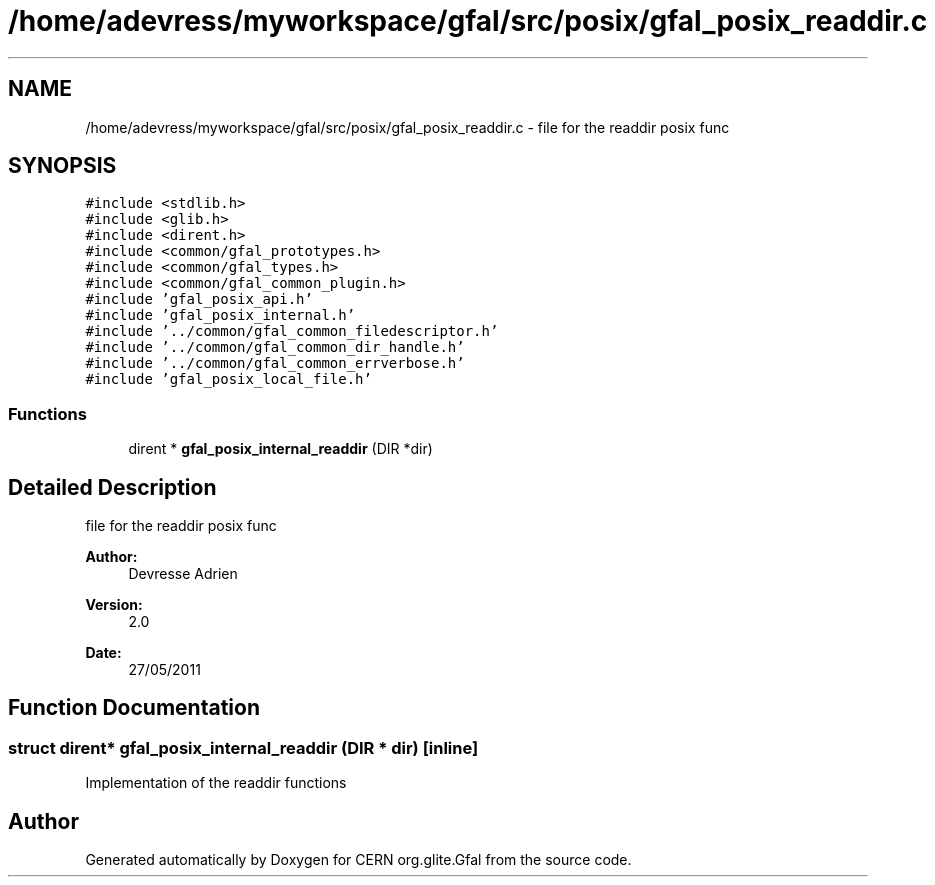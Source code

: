 .TH "/home/adevress/myworkspace/gfal/src/posix/gfal_posix_readdir.c" 3 "17 Oct 2011" "Version 2.0.1" "CERN org.glite.Gfal" \" -*- nroff -*-
.ad l
.nh
.SH NAME
/home/adevress/myworkspace/gfal/src/posix/gfal_posix_readdir.c \- file for the readdir posix func 
.SH SYNOPSIS
.br
.PP
\fC#include <stdlib.h>\fP
.br
\fC#include <glib.h>\fP
.br
\fC#include <dirent.h>\fP
.br
\fC#include <common/gfal_prototypes.h>\fP
.br
\fC#include <common/gfal_types.h>\fP
.br
\fC#include <common/gfal_common_plugin.h>\fP
.br
\fC#include 'gfal_posix_api.h'\fP
.br
\fC#include 'gfal_posix_internal.h'\fP
.br
\fC#include '../common/gfal_common_filedescriptor.h'\fP
.br
\fC#include '../common/gfal_common_dir_handle.h'\fP
.br
\fC#include '../common/gfal_common_errverbose.h'\fP
.br
\fC#include 'gfal_posix_local_file.h'\fP
.br

.SS "Functions"

.in +1c
.ti -1c
.RI "dirent * \fBgfal_posix_internal_readdir\fP (DIR *dir)"
.br
.in -1c
.SH "Detailed Description"
.PP 
file for the readdir posix func 

\fBAuthor:\fP
.RS 4
Devresse Adrien 
.RE
.PP
\fBVersion:\fP
.RS 4
2.0 
.RE
.PP
\fBDate:\fP
.RS 4
27/05/2011 
.RE
.PP

.SH "Function Documentation"
.PP 
.SS "struct dirent* gfal_posix_internal_readdir (DIR * dir)\fC [inline]\fP"
.PP
Implementation of the readdir functions 
.SH "Author"
.PP 
Generated automatically by Doxygen for CERN org.glite.Gfal from the source code.
